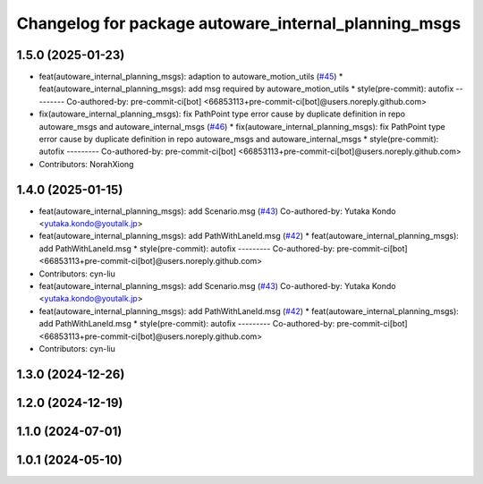 ^^^^^^^^^^^^^^^^^^^^^^^^^^^^^^^^^^^^^^^^^^^^^^^^^^^^^
Changelog for package autoware_internal_planning_msgs
^^^^^^^^^^^^^^^^^^^^^^^^^^^^^^^^^^^^^^^^^^^^^^^^^^^^^

1.5.0 (2025-01-23)
------------------
* feat(autoware_internal_planning_msgs): adaption to autoware_motion_utils (`#45 <https://github.com/autowarefoundation/autoware_internal_msgs/issues/45>`_)
  * feat(autoware_internal_planning_msgs): add msg required by autoware_motion_utils
  * style(pre-commit): autofix
  ---------
  Co-authored-by: pre-commit-ci[bot] <66853113+pre-commit-ci[bot]@users.noreply.github.com>
* fix(autoware_internal_planning_msgs): fix PathPoint type error cause by duplicate definition in repo autoware_msgs and autoware_internal_msgs (`#46 <https://github.com/autowarefoundation/autoware_internal_msgs/issues/46>`_)
  * fix(autoware_internal_planning_msgs): fix PathPoint type error cause by duplicate definition in repo autoware_msgs and autoware_internal_msgs
  * style(pre-commit): autofix
  ---------
  Co-authored-by: pre-commit-ci[bot] <66853113+pre-commit-ci[bot]@users.noreply.github.com>
* Contributors: NorahXiong

1.4.0 (2025-01-15)
------------------
* feat(autoware_internal_planning_msgs): add Scenario.msg (`#43 <https://github.com/autowarefoundation/autoware_internal_msgs/issues/43>`_)
  Co-authored-by: Yutaka Kondo <yutaka.kondo@youtalk.jp>
* feat(autoware_internal_planning_msgs): add PathWithLaneId.msg (`#42 <https://github.com/autowarefoundation/autoware_internal_msgs/issues/42>`_)
  * feat(autoware_internal_planning_msgs): add PathWithLaneId.msg
  * style(pre-commit): autofix
  ---------
  Co-authored-by: pre-commit-ci[bot] <66853113+pre-commit-ci[bot]@users.noreply.github.com>
* Contributors: cyn-liu

* feat(autoware_internal_planning_msgs): add Scenario.msg (`#43 <https://github.com/autowarefoundation/autoware_internal_msgs/issues/43>`_)
  Co-authored-by: Yutaka Kondo <yutaka.kondo@youtalk.jp>
* feat(autoware_internal_planning_msgs): add PathWithLaneId.msg (`#42 <https://github.com/autowarefoundation/autoware_internal_msgs/issues/42>`_)
  * feat(autoware_internal_planning_msgs): add PathWithLaneId.msg
  * style(pre-commit): autofix
  ---------
  Co-authored-by: pre-commit-ci[bot] <66853113+pre-commit-ci[bot]@users.noreply.github.com>
* Contributors: cyn-liu

1.3.0 (2024-12-26)
------------------

1.2.0 (2024-12-19)
------------------

1.1.0 (2024-07-01)
------------------

1.0.1 (2024-05-10)
------------------
